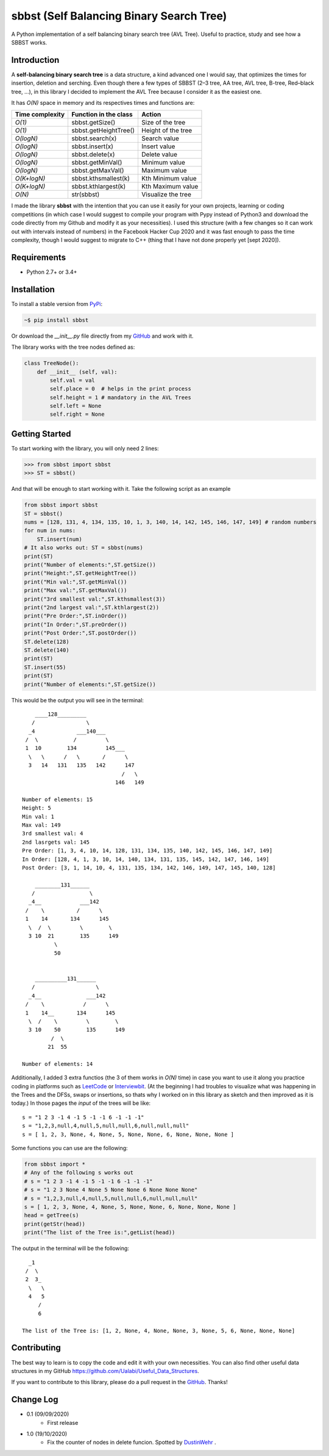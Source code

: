 sbbst (Self Balancing Binary Search Tree)
-----------------------------------------
A Python implementation of a self balancing binary search tree (AVL Tree). Useful to practice, study and see how a SBBST works.

Introduction
============

A **self-balancing binary search tree** is a data structure, a kind advanced one I would say, that optimizes the times for insertion, deletion and serching. Even though there a few types of SBBST (2–3 tree, AA tree, AVL tree, B-tree, Red–black tree, ...), in this library I decided to implement the AVL Tree because I consider it as the easiest one.

It has *O(N)* space in memory and its respectives times and functions are:

=============== ===================== =====================
Time complexity Function in the class Action             
=============== ===================== =====================
*O(1)*          sbbst.getSize()       Size of the tree 
*O(1)*          sbbst.getHeightTree() Height of the tree
*O(logN)*       sbbst.search(x)       Search value
*O(logN)*       sbbst.insert(x)       Insert value
*O(logN)*       sbbst.delete(x)       Delete value
*O(logN)*       sbbst.getMinVal()     Minimum value
*O(logN)*       sbbst.getMaxVal()     Maximum value
*O(K+logN)*     sbbst.kthsmallest(k)  Kth Minimum value
*O(K+logN)*     sbbst.kthlargest(k)   Kth Maximum value
*O(N)*          str(sbbst)            Visualize the tree
=============== ===================== =====================

I made the library **sbbst** with the intention that you can use it easily for your own projects, learning or coding competitions (in which case I would suggest to compile your program with Pypy instead of Python3 and download the code directly from my Github and modify it as your necessities). I used this structure (with a few changes so it can work out with intervals instead of numbers) in the Facebook Hacker Cup 2020 and it was fast enough to pass the time complexity, though I would suggest to migrate to C++ (thing that I have not done properly yet [sept 2020]).

Requirements
============

- Python 2.7+ or 3.4+

Installation
============

To install a stable version from PyPi_:

.. code-block:: bash

    ~$ pip install sbbst

Or download the *__init__.py* file directly from my GitHub_ and work with it.
    
.. _PyPi: https://pypi.python.org/pypi/sbbst
.. _GitHub: https://github.com/Ualabi/self_balancing_binary_search_tree

The library works with the tree nodes defined as:

.. code-block:: python

    class TreeNode():
        def __init__ (self, val):
            self.val = val
            self.place = 0  # helps in the print process
            self.height = 1 # mandatory in the AVL Trees
            self.left = None
            self.right = None

Getting Started
===============

To start working with the library, you will only need 2 lines:

.. code-block:: python

    >>> from sbbst import sbbst
    >>> ST = sbbst()
    
And that will be enough to start working with it. Take the following script as an example

.. code-block:: python
    
    from sbbst import sbbst
    ST = sbbst()
    nums = [128, 131, 4, 134, 135, 10, 1, 3, 140, 14, 142, 145, 146, 147, 149] # random numbers
    for num in nums:
        ST.insert(num)
    # It also works out: ST = sbbst(nums)
    print(ST)
    print("Number of elements:",ST.getSize())
    print("Height:",ST.getHeightTree())
    print("Min val:",ST.getMinVal())
    print("Max val:",ST.getMaxVal())
    print("3rd smallest val:",ST.kthsmallest(3))
    print("2nd largest val:",ST.kthlargest(2))
    print("Pre Order:",ST.inOrder())
    print("In Order:",ST.preOrder())
    print("Post Order:",ST.postOrder())
    ST.delete(128)
    ST.delete(140)
    print(ST)
    ST.insert(55)
    print(ST)
    print("Number of elements:",ST.getSize())
    

This would be the output you will see in the terminal:

::

        ____128_________
       /                \
      _4             ___140___
     /  \           /         \
     1  10        134         145___
      \   \      /   \       /      \
      3   14   131   135   142      147
                                   /   \
                                 146   149
    
    Number of elements: 15
    Height: 5
    Min val: 1
    Max val: 149
    3rd smallest val: 4
    2nd lasrgets val: 145
    Pre Order: [1, 3, 4, 10, 14, 128, 131, 134, 135, 140, 142, 145, 146, 147, 149]
    In Order: [128, 4, 1, 3, 10, 14, 140, 134, 131, 135, 145, 142, 147, 146, 149]
    Post Order: [3, 1, 14, 10, 4, 131, 135, 134, 142, 146, 149, 147, 145, 140, 128]
    
        ________131______
       /                 \
      _4__            ___142
     /    \          /      \
     1    14       134      145
      \  /  \         \        \
      3 10  21        135      149
              \
              50
    
    
        __________131______
       /                   \
      _4__              ___142
     /    \            /      \
     1    14__       134      145
      \  /    \         \        \
      3 10    50        135      149
             /  \
            21  55
    
    Number of elements: 14


Additionally, I added 3 extra functios (the 3 of them works in *O(N)* time) in case you want to use it along you practice coding in platforms such as LeetCode_ or Interviewbit_. (At the beginning I had troubles to visualize what was happening in the Trees and the DFSs, swaps or insertions, so thats why I worked on in this library as sketch and then improved as it is today.) In those pages the *input* of the trees will be like:

::

    s = "1 2 3 -1 4 -1 5 -1 -1 6 -1 -1 -1"
    s = "1,2,3,null,4,null,5,null,null,6,null,null,null"
    s = [ 1, 2, 3, None, 4, None, 5, None, None, 6, None, None, None ]
    
.. _LeetCode: https://leetcode.com/
.. _Interviewbit: https://www.interviewbit.com/courses/programming/

Some functions you can use are the following:

.. code-block:: python

    from sbbst import *
    # Any of the following s works out
    # s = "1 2 3 -1 4 -1 5 -1 -1 6 -1 -1 -1"
    # s = "1 2 3 None 4 None 5 None None 6 None None None"
    # s = "1,2,3,null,4,null,5,null,null,6,null,null,null"
    s = [ 1, 2, 3, None, 4, None, 5, None, None, 6, None, None, None ]
    head = getTree(s)
    print(getStr(head))
    print("The list of the Tree is:",getList(head))
    
The output in the terminal will be the following:

::

      _1
     /  \
     2  3_
      \   \
      4   5
         /
         6

    The list of the Tree is: [1, 2, None, 4, None, None, 3, None, 5, 6, None, None, None]

Contributing
============

The best way to learn is to copy the code and edit it with your own necessities. You can also find other useful data structures in my GitHub https://github.com/Ualabi/Useful_Data_Structures.

If you want to contribute to this library, please do a pull request in the GitHub_. Thanks!

.. _GitHub: https://github.com/Ualabi/self_balancing_binary_search_tree

Change Log
==========

- 0.1 (09/09/2020)
    - First release
- 1.0 (19/10/2020)
    - Fix the counter of nodes in delete funcion. Spotted by DustinWehr_ .

.. _DustinWehr: https://github.com/DustinWehr
